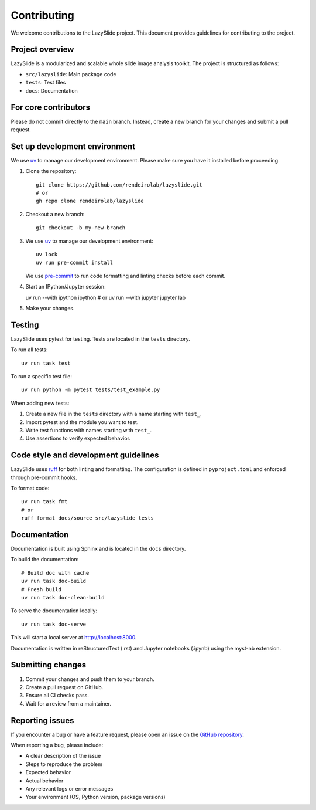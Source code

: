 Contributing
============

We welcome contributions to the LazySlide project. This document provides guidelines for contributing to the project.

Project overview
----------------

LazySlide is a modularized and scalable whole slide image analysis toolkit. The project is structured as follows:

- ``src/lazyslide``: Main package code
- ``tests``: Test files
- ``docs``: Documentation


For core contributors
---------------------

Please do not commit directly to the ``main`` branch.
Instead, create a new branch for your changes and submit a pull request.

Set up development environment
------------------------------

We use `uv <https://docs.astral.sh/uv/>`_ to manage our development environment.
Please make sure you have it installed before proceeding.

1. Clone the repository::

    git clone https://github.com/rendeirolab/lazyslide.git
    # or
    gh repo clone rendeirolab/lazyslide

2. Checkout a new branch::

    git checkout -b my-new-branch

3. We use `uv <https://docs.astral.sh/uv/>`_ to manage our development environment::

    uv lock
    uv run pre-commit install

   We use `pre-commit <https://pre-commit.com/>`_ to run code formatting and linting checks before each commit.

4. Start an IPython/Jupyter session::

   uv run --with ipython ipython
   # or
   uv run --with jupyter jupyter lab

5. Make your changes.

Testing
-------

LazySlide uses pytest for testing. Tests are located in the ``tests`` directory.

To run all tests::

    uv run task test

To run a specific test file::

    uv run python -m pytest tests/test_example.py

When adding new tests:

1. Create a new file in the ``tests`` directory with a name starting with ``test_``.
2. Import pytest and the module you want to test.
3. Write test functions with names starting with ``test_``.
4. Use assertions to verify expected behavior.

Code style and development guidelines
-------------------------------------

LazySlide uses `ruff <https://github.com/astral-sh/ruff>`_ for both linting and formatting. 
The configuration is defined in ``pyproject.toml`` and enforced through pre-commit hooks.

To format code::

    uv run task fmt
    # or
    ruff format docs/source src/lazyslide tests

Documentation
-------------

Documentation is built using Sphinx and is located in the ``docs`` directory.

To build the documentation::

   # Build doc with cache
   uv run task doc-build
   # Fresh build
   uv run task doc-clean-build

To serve the documentation locally::

   uv run task doc-serve

This will start a local server at http://localhost:8000.

Documentation is written in reStructuredText (.rst) and Jupyter notebooks (.ipynb) using the myst-nb extension.

Submitting changes
------------------

1. Commit your changes and push them to your branch.
2. Create a pull request on GitHub.
3. Ensure all CI checks pass.
4. Wait for a review from a maintainer.

Reporting issues
----------------

If you encounter a bug or have a feature request, please open an issue on the 
`GitHub repository <https://github.com/rendeirolab/lazyslide/issues>`_.

When reporting a bug, please include:

- A clear description of the issue
- Steps to reproduce the problem
- Expected behavior
- Actual behavior
- Any relevant logs or error messages
- Your environment (OS, Python version, package versions)
